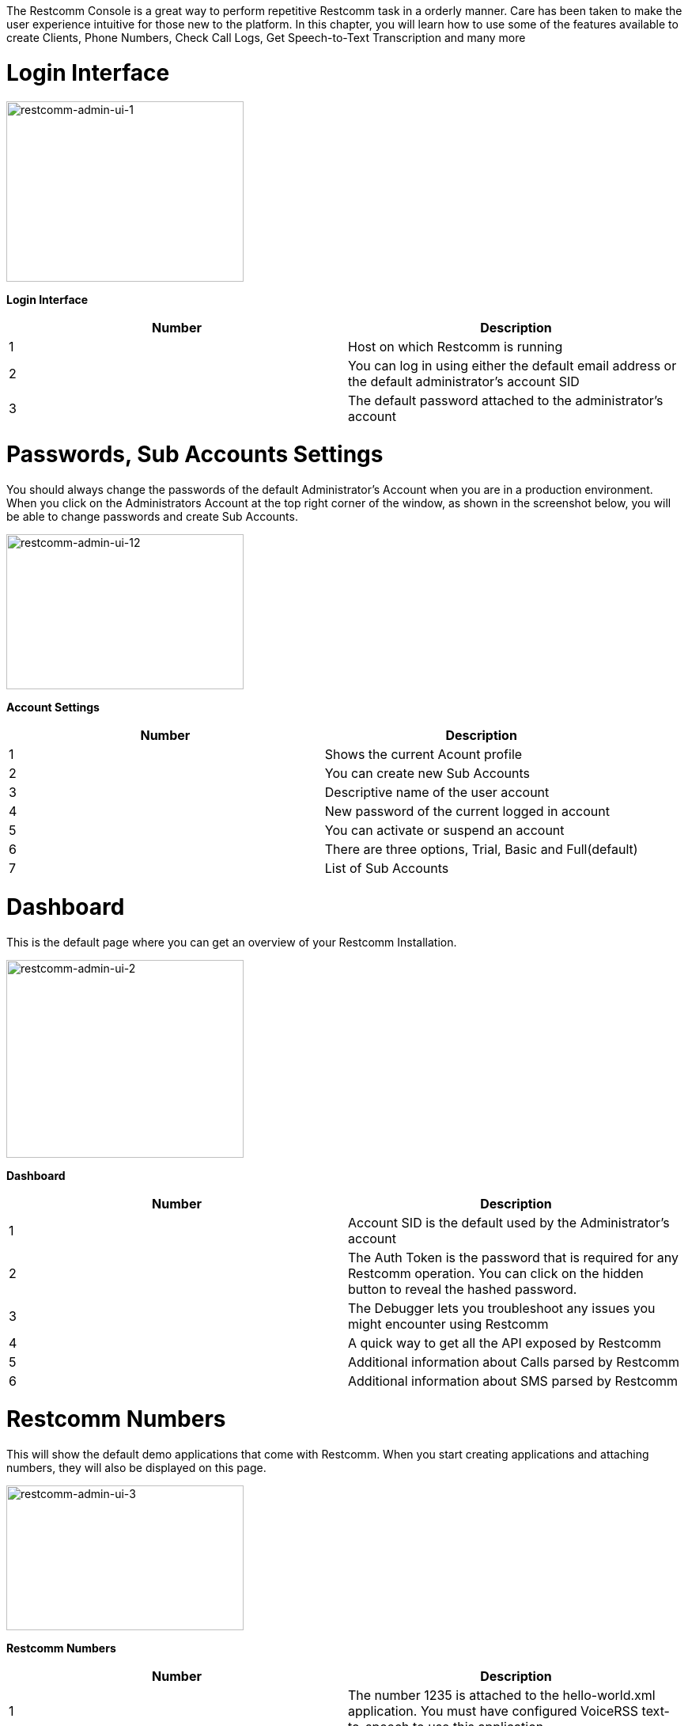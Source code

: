 The Restcomm Console is a great way to perform repetitive Restcomm task in a orderly manner. Care has been taken to make the user experience intuitive for those new to the platform. In this chapter, you will learn how to use some of the features available to create Clients, Phone Numbers, Check Call Logs, Get Speech-to-Text Transcription and many more

= Login Interface

image:./images/restcomm-admin-ui-1.png[restcomm-admin-ui-1,width=300,height=228]

*Login Interface*

[cols=",",options="header",]
|===================================================================================================
|Number |Description
|1 |Host on which Restcomm is running
|2 |You can log in using either the default email address or the default administrator's account SID
|3 |The default password attached to the administrator's account
|===================================================================================================

= Passwords, Sub Accounts Settings

You should always change the passwords of the default Administrator's Account when you are in a production environment. When you click on the Administrators Account at the top right corner of the window, as shown in the screenshot below, you will be able to change passwords and create Sub Accounts.

image:./images/restcomm-admin-ui-12.png[restcomm-admin-ui-12,width=300,height=196]

*Account Settings*

[cols=",",options="header",]
|==========================================================
|Number |Description
|1 |Shows the current Acount profile
|2 |You can create new Sub Accounts
|3 |Descriptive name of the user account
|4 |New password of the current logged in account
|5 |You can activate or suspend an account
|6 |There are three options, Trial, Basic and Full(default)
|7 |List of Sub Accounts
|==========================================================

= Dashboard

This is the default page where you can get an overview of your Restcomm Installation.

image:./images/restcomm-admin-ui-2.png[restcomm-admin-ui-2,width=300,height=250]

*Dashboard*

[cols=",",options="header",]
|================================================================================================================================================
|Number |Description
|1 |Account SID is the default used by the Administrator's account
|2 |The Auth Token is the password that is required for any Restcomm operation. You can click on the hidden button to reveal the hashed password.
|3 |The Debugger lets you troubleshoot any issues you might encounter using Restcomm
|4 |A quick way to get all the API exposed by Restcomm
|5 |Additional information about Calls parsed by Restcomm
|6 |Additional information about SMS parsed by Restcomm
|================================================================================================================================================

= Restcomm Numbers

This will show the default demo applications that come with Restcomm. When you start creating applications and attaching numbers, they will also be displayed on this page.

image:./images/restcomm-admin-ui-3.png[restcomm-admin-ui-3,width=300,height=183]

*Restcomm Numbers*

[cols=",",options="header",]
|======================================================================================================================================================================================================
|Number |Description
|1 |The number 1235 is attached to the hello-world.xml application. You must have configured VoiceRSS text-to-speech to use this application
|2 |The number 1236 is attached to a the Gather verb. It will ask you to enter a number and you can hear the number you enter. You must have configured VoiceRSS text-to-speech to use this application
|3 |The number 1234 plays a pre-recorded file.
|4 |This icon lets you edit the Name of the entry to a more descriptive one.
|5 |This button lets you create a new number that can be attached to a RCML
|======================================================================================================================================================================================================

[[register-number]]
= Register Number

When you click on the Register Number button, you will see a screenshot similar to the one below. This will allow you to create a new phone number that can be attached to a Restcomm application.

image:./images/restcomm-admin-ui-4.png[restcomm-admin-ui-4,width=245,height=300]

*Table Restcomm Numbers*

[cols=",",options="header",]
|================================================================================================================
|Number |Description
|1 |The field to enter the phone number.
|2 |This button will show advanced options if you want to add more features to the phone number like the VoiceUrl
|3 |The friendly name is any descriptive text for your phone number
|4 |See the Rest API link:[Chapter] for more information
|5 |See the Rest API link:[Chapter]for more information
|================================================================================================================

[[edit-update-number]]
= Edit Update Number

Editing a phone number can be done by clicking on the number, the screenshot below shows how you can edit the number 1235. You can change the VoiceUrl to which the number is attached.

image:./images/restcomm-admin-ui-5.png[restcomm-admin-ui-5,width=244,height=300]

*Edit Update Numbers*

[cols=",",options="header",]
|==============================================================================================
|Number |Description
|1 |You can link the phone number to a VoiceUrl application. See the REST API for more details.
|2 |You can link the phone number to a SMS application. See the REST API for more details
|3 |You can link the phone number to a USSD application. See the REST API for more details
|4 |Caller Id lookup requires a CNAM provier
|5 |You can save your changes or press close to discard the changes
|==============================================================================================

= SIP Clients

SIP Client is a feature that allows you to create a Restcomm profile that can be used for P2P or B2BUA calls. This will be empty until you create a new client. You can create a new client by clicking on the Resgister SIP Clent button.

image:./images/restcomm-admin-ui-6.png[restcomm-admin-ui-6,width=248,height=300]

*SIP Clients*

[cols=",",options="header",]
|=====================================================================================================================================
|Number |Description
|1 |The client name. (ex. alice or bob)
|2 |The password that will be used to when you want to register the client with restcomm
|3 |Use to open optional parameters windows
|4 |This can be the full name of the client (ex.Alice Wilkinson) or any descriptive name
|5 |This is where you specify the VoiceUrl that is automatically invoked when the client is called. See the REST API for more details.
|6 |See the REST API for more details.
|7 |This will validate your changes and create the client.
|=====================================================================================================================================

= Outgoing CallerId

Will be available in future release

[[logs]]
= Logs

The log section gives you an overview of current Restcomm system information.

[[logs---calls]]
== Logs - Calls

A list of all calls that have been processed by Restcomm

image:./images/restcomm-admin-ui-7.png[restcomm-admin-ui-7,width=300,height=121]

[[logs---messages]]
== Logs - Messages

A list of all SMS messages that have been processed by Restcomm

image:./images/restcomm-admin-ui-8.png[restcomm-admin-ui-8,width=300,height=124]

[[logs---recordings]]
== Logs - Recordings

A list of all Recordings (using the Record Verb) that have been processed by Restcomm

image:./images/restcomm-admin-ui-9.png[restcomm-admin-ui-9,width=300,height=123]

[[logs---transcriptions]]
== Logs - Transcriptions

A list of all Transcriptions that have (using the Transcribe parameters of the Record Verb) that have been processed by Restcomm.

image:./images/restcomm-admin-ui-10.png[restcomm-admin-ui-10,width=404,height=163]

[[logs---notifications]]
== Logs - Notifications

A list of all Notifications received by Restcomm.

image:./images/restcomm-admin-ui-11.png[restcomm-admin-ui-11,width=300,height=122]

